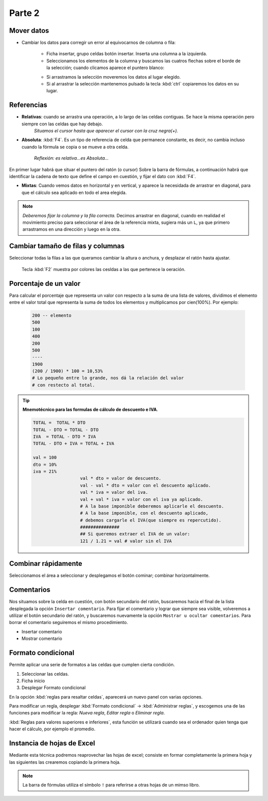 Parte 2
==========

Mover datos
--------------

* Cambiar los datos para corregir un error al equivocarnos de columna o fila:

   - Ficha insertar, grupo celdas botón insertar. Inserta una columna a la izquierda.
   - Seleccionamos los elementos de la columna y buscamos las cuatros flechas sobre el borde de la selección; cuando clicamos aparece el puntero blanco:
   
   * Si arrastramos la selección moveremos los datos al lugar elegido.
   * Si al arrastrar la selección mantenemos pulsado la tecla :kbd:`ctrl` copiaremos los datos en su lugar.


Referencias
--------------

- **Relativas**: cuando se arrastra una operación, a lo largo de las celdas contiguas. Se hace la misma operación pero siempre con las celdas que hay debajo.
   *Situamos el cursor hasta que aparecer el cursor con la cruz negra(+).*
- **Absoluta**: :kbd:`F4`. Es un tipo de referencia de celda que permanece constante, es decir, no cambia incluso cuando la fórmula se copia o se mueve a otra celda.

   *Reflexión: es relativa...es Absoluta...*

En primer lugar habrá que situar el puntero del ratón (o cursor) Sobre la barra de fórmulas, a continuación habrá que identificar la cadena de texto que define el campo en cuestión, y fijar el dato con :kbd:`F4`.

- **Mixtas**: Cuando vemos datos en horizontal y en vertical, y aparece la necesidada de arrastrar en diagonal, para que el cálculo sea aplicado en todo el area elegida.

.. note::
   
   *Deberemos fijar la columna y la fila correcta.* Decimos arrastrar en diagonal, cuando en realidad el movimiento preciso para seleccionar el área de la referencia mixta, sugiera más un ``L``, ya que primero arrastramos en una dirección y luego en la otra.


Cambiar tamaño de filas y columnas
-------------------------------------

Seleccionar todas la filas a las que queramos cambiar la altura o anchura, y desplazar el ratón hasta ajustar.

   Tecla :kbd:`F2` muestra por colores las cesldas a las que pertenece la oeración. 

Porcentaje de un valor
-------------------------

Para calcular el porcentaje que representa un valor con respecto a la suma de una lista de valores, dividimos el elemento entre el valor total que representa la suma de todos los elementos y multiplicamos por cien(100%). Por ejemplo:

      .. code:: bc

         200 -- elemento
         500
         100
         400
         200
         500
         ----
         1900
         (200 / 1900) * 100 = 10,53%
         # Lo pequeño entre lo grande, nos dá la relación del valor
         # con restecto al total.

.. tip::

   **Mnemotécnico para las formulas de cálculo de descuento e IVA**.
   
   .. code-block:: 
   
      TOTAL =  TOTAL * DTO
      TOTAL - DTO = TOTAL - DTO
      IVA  = TOTAL - DTO * IVA
      TOTAL - DTO + IVA = TOTAL + IVA

      val = 100
      dto = 10%
      iva = 21%
			val * dto = valor de descuento. 
			val - val * dto = valor con el descuento aplicado.
			val * iva = valor del iva.
			val + val * iva = valor con el iva ya aplicado.
			# A la base imponible deberemos aplicarle el descuento.
			# A la base imponible, con el descuento aplicado, 
			# debemos cargarle el IVA(que siempre es repercutido).
			###############
			## Si queremos extraer el IVA de un valor:
			121 / 1.21 = val # valor sin el IVA
			

Combinar rápidamente
-----------------------

Seleccionamos el área a seleccionar y desplegamos el botón cominar; combinar horizontalmente.

Comentarios
-------------

Nos situamos sobre la celda en cuestión, con botón secundario del ratón, buscaremos hacia el final de la lista desplegada la opción ``Insertar comentario``.
Para fijar el comentario y lograr que siempre sea visible, volveremos a utilizar el botón secundario del ratón, y buscaremos nuevamente la opción ``Mostrar u ocultar comentarios``.
Para borrar el comentario seguiremos el mismo procedimiento.

- Insertar comentario
- Mostrar comentario


Formato condicional
---------------------

Permite aplicar una serie de formatos a las celdas que cumplen cierta condición.

1. Seleccionar las celdas.
2. Ficha inicio
3. Desplegar Formato condicional

En la opción :kbd:`reglas para resaltar celdas`, aparecerá un nuevo panel con varias opciones.

Para modificar un regla, desplegar :kbd:`Formato condicional` -> :kbd:`Administrar reglas`, y escogemos una de las funciones para modificar la regla: *Nueva regla*, *Editar regla* o *Eliminar regla*.

:kbd:`Reglas para valores superiores e inferiores`, esta función se utilizará cuando sea el ordenador quien tenga que hacer el cálculo, por ejemplo el promedio.


Instancia de hojas de Excel
------------------------------

Mediante esta técnica podremos reaprovechar las hojas de excel; consiste en formar completamente la primera hoja y las siguientes las crearemos copiando la primera hoja.

.. note::
   
   La barra de fórmulas utiliza el símbolo ``!`` para referirse a otras hojas de un mimso libro.
